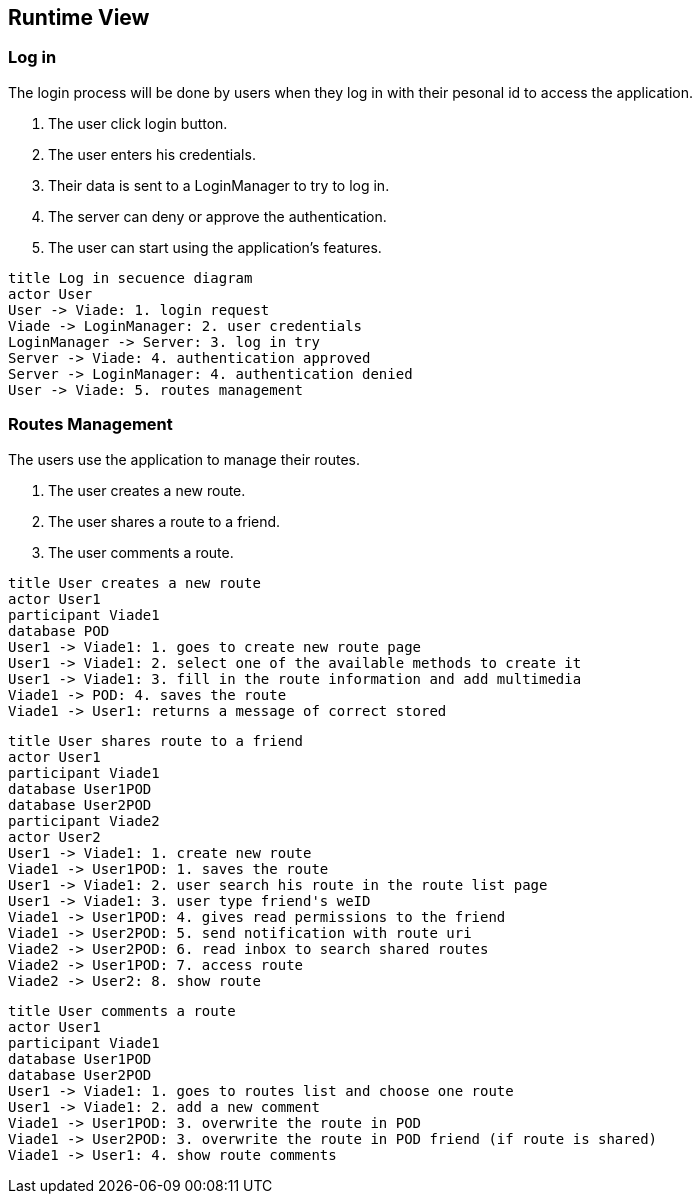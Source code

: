 [[section-runtime-view]]
== Runtime View

=== Log in
The login process will be done by users when they log in with their pesonal id to access the application.

1. The user click login button.
2. The user enters his credentials.
3. Their data is sent to a LoginManager to try to log in.
4. The server can deny or approve the authentication.
5. The user can start using the application's features.

[plantuml,"Log in secuence diagram",png]
----
title Log in secuence diagram
actor User
User -> Viade: 1. login request
Viade -> LoginManager: 2. user credentials
LoginManager -> Server: 3. log in try
Server -> Viade: 4. authentication approved
Server -> LoginManager: 4. authentication denied
User -> Viade: 5. routes management
----
=== Routes Management
The users use the application to manage their routes.

1. The user creates a new route.
2. The user shares a route to a friend.
3. The user comments a route.

[plantuml,"Routes creation secuence diagram",png]
----
title User creates a new route
actor User1
participant Viade1
database POD
User1 -> Viade1: 1. goes to create new route page
User1 -> Viade1: 2. select one of the available methods to create it
User1 -> Viade1: 3. fill in the route information and add multimedia
Viade1 -> POD: 4. saves the route
Viade1 -> User1: returns a message of correct stored
----

[plantuml,"Routes share 1 secuence diagram",png]
----
title User shares route to a friend
actor User1
participant Viade1
database User1POD
database User2POD
participant Viade2
actor User2
User1 -> Viade1: 1. create new route
Viade1 -> User1POD: 1. saves the route
User1 -> Viade1: 2. user search his route in the route list page
User1 -> Viade1: 3. user type friend's weID
Viade1 -> User1POD: 4. gives read permissions to the friend
Viade1 -> User2POD: 5. send notification with route uri
Viade2 -> User2POD: 6. read inbox to search shared routes
Viade2 -> User1POD: 7. access route
Viade2 -> User2: 8. show route
----

[plantuml,"Routes comment secuence diagram",png]
----
title User comments a route
actor User1
participant Viade1
database User1POD
database User2POD
User1 -> Viade1: 1. goes to routes list and choose one route
User1 -> Viade1: 2. add a new comment
Viade1 -> User1POD: 3. overwrite the route in POD
Viade1 -> User2POD: 3. overwrite the route in POD friend (if route is shared)
Viade1 -> User1: 4. show route comments
----
